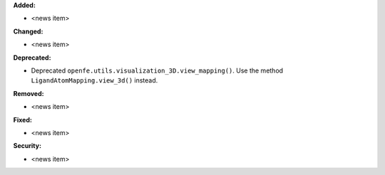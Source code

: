 **Added:**

* <news item>

**Changed:**

* <news item>

**Deprecated:**

* Deprecated ``openfe.utils.visualization_3D.view_mapping()``. Use the method ``LigandAtomMapping.view_3d()`` instead.

**Removed:**

* <news item>

**Fixed:**

* <news item>

**Security:**

* <news item>

